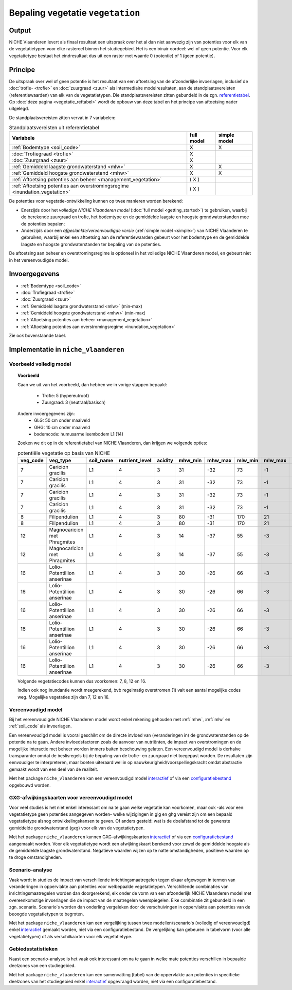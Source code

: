 
.. _vegetation:

#################################
Bepaling vegetatie ``vegetation``
#################################

Output
======

NICHE Vlaanderen levert als finaal resultaat een uitspraak over het al dan niet aanwezig zijn van potenties voor elk van de vegetatietypen voor elke rastercel binnen het studiegebied. Het is een binair oordeel: wel of geen potentie. Voor elk vegetatietype bestaat het eindresultaat dus uit een raster met waarde 0 (potentie) of 1 (geen potentie).

.. _vegetation_princ:

Principe
========

De uitspraak over wel of geen potentie is het resultaat van een aftoetsing van de afzonderlijke invoerlagen, inclusief de :doc:`trofie- <trofie>` en :doc:`zuurgraad <zuur>` als intermediaire modelresultaten, aan de standplaatsvereisten (referentiewaarden) van elk van de vegetatietypen. Die standplaatsvereisten zitten gebundeld in de zgn. `referentietabel <https://github.com/inbo/niche_vlaanderen/blob/master/niche_vlaanderen/system_tables/niche_vegetation.csv>`_. Op :doc:`deze pagina <vegetatie_reftabel>` wordt de opbouw van deze tabel en het principe van aftoetsing nader uitgelegd.

De standplaatsvereisten zitten vervat in 7 variabelen:

.. csv-table:: Standplaatsvereisten uit referentietabel
    :header-rows: 1

    Variabele, full model, simple model
    :ref:`Bodemtype <soil_code>`, X, X
    :doc:`Trofiegraad <trofie>`, X, 
    :doc:`Zuurgraad <zuur>`, X, 
    :ref:`Gemiddeld laagste grondwaterstand <mlw>`, X, X
    :ref:`Gemiddeld hoogste grondwaterstand <mhw>`, X, X
    :ref:`Aftoetsing potenties aan beheer <management_vegetation>`, ( X ), 
    :ref:`Aftoetsing potenties aan overstromingsregime <inundation_vegetation>`, ( X ), 

De potenties voor vegetatie-ontwikkeling kunnen op twee manieren worden berekend: 

- Enerzijds door het *volledige NICHE Vlaanderen model* (:doc:`full model <getting_started>`) te gebruiken, waarbij de berekende zuurgraad en trofie, het bodemtype en de gemiddelde laagste en hoogste grondwaterstanden mee de potenties bepalen;
- Anderzijds door een *afgeslankte/vereenvoudigde versie* (:ref:`simple model <simple>`) van NICHE Vlaanderen te gebruiken, waarbij enkel een aftoetsing aan de referentiewaarden gebeurt voor het bodemtype en de gemiddelde laagste en hoogste grondwaterstanden ter bepaling van de potenties.

De aftoetsing aan beheer en overstromingsregime is optioneel in het volledige NICHE Vlaanderen model, en gebeurt niet in het vereenvoudigde model.

.. _vegetation_input:

Invoergegevens
==============

- :ref:`Bodemtype <soil_code>`
- :doc:`Trofiegraad <trofie>`
- :doc:`Zuurgraad <zuur>`
- :ref:`Gemiddeld laagste grondwaterstand <mlw>` (min-max)
- :ref:`Gemiddeld hoogste grondwaterstand <mhw>` (min-max)
- :ref:`Aftoetsing potenties aan beheer <management_vegetation>`
- :ref:`Aftoetsing potenties aan overstromingsregime <inundation_vegetation>`

Zie ook bovenstaande tabel.

.. _vegetation_impl:

Implementatie in ``niche_vlaanderen``
=================================================

Voorbeeld volledig model
------------------------

.. topic:: Voorbeeld

  Gaan we uit van het voorbeeld, dan hebben we in vorige stappen bepaald:

   * Trofie: 5 (hypereutroof)
   * Zuurgraad: 3 (neutraal/basisch)
  
  Andere invoergegevens zijn:
   * GLG: 50 cm onder maaiveld
   * GHG: 10 cm onder maaiveld
   * bodemcode: humusarme leembodem L1 (14)

  Zoeken we dit op in de referentietabel van NICHE Vlaanderen, dan krijgen we volgende opties:

  .. csv-table:: potentiële vegetatie op basis van NICHE
    :header-rows: 1
    
    veg_code,veg_type,soil_name,nutrient_level,acidity,mhw_min,mhw_max,mlw_min,mlw_max,management,inundation
    7,Caricion gracilis,L1,4,3,31,-32,73,-1,1,1
    7,Caricion gracilis,L1,4,3,31,-32,73,-1,1,2
    7,Caricion gracilis,L1,4,3,31,-32,73,-1,3,1
    7,Caricion gracilis,L1,4,3,31,-32,73,-1,3,2
    8,Filipendulion,L1,4,3,80,-31,170,21,1,0
    8,Filipendulion,L1,4,3,80,-31,170,21,1,2
    12,Magnocaricion met Phragmites,L1,4,3,14,-37,55,-3,1,1
    12,Magnocaricion met Phragmites,L1,4,3,14,-37,55,-3,1,2
    16,Lolio-Potentillion anserinae,L1,4,3,30,-26,66,-3,2,0
    16,Lolio-Potentillion anserinae,L1,4,3,30,-26,66,-3,2,1
    16,Lolio-Potentillion anserinae,L1,4,3,30,-26,66,-3,2,2
    16,Lolio-Potentillion anserinae,L1,4,3,30,-26,66,-3,3,0
    16,Lolio-Potentillion anserinae,L1,4,3,30,-26,66,-3,3,1
    16,Lolio-Potentillion anserinae,L1,4,3,30,-26,66,-3,3,2

  Volgende vegetatiecodes kunnen dus voorkomen: 7, 8, 12 en 16.

  Indien ook nog inundantie wordt meegerekend, bvb regelmatig overstromen (1) valt een aantal mogelijke codes weg. Mogelijke vegetaties zijn dan 7, 12 en 16.

.. _simple:

Vereenvoudigd model
-------------------

Bij het vereenvoudigde NICHE Vlaanderen model wordt enkel rekening gehouden met :ref:`mhw`, :ref:`mlw` en :ref:`soil_code` als invoerlagen.

Een vereenvoudigd model is vooral geschikt om de directe invloed van (veranderingen in) de grondwaterstanden op de potentie na te gaan. Andere invloedsfactoren zoals de aanvoer van nutriënten, de impact van overstromingen en de mogelijke interactie met beheer worden immers buiten beschouwing gelaten. Een vereenvoudigd model is derhalve transparanter omdat de beslisregels bij de bepaling van de trofie- en zuurgraad niet toegepast worden. De resultaten zijn eenvoudiger te interpreteren, maar boeten uiteraard wel in op nauwkeurigheid/voorspellingskracht omdat abstractie gemaakt wordt van een deel van de realiteit.

Met het package ``niche_vlaanderen`` kan een vereenvoudigd model `interactief <https://inbo.github.io/niche_vlaanderen/getting_started.html#Creating-a-simple-NICHE-model>`_ of via een `configuratiebestand <https://inbo.github.io/niche_vlaanderen/cli.html#simple-model>`_ opgebouwd worden.

.. _deviation:

GXG-afwijkingskaarten voor vereenvoudigd model
----------------------------------------------

Voor veel studies is het niet enkel interessant om na te gaan welke vegetatie kan voorkomen, maar ook -als voor een vegetatietype geen potenties aangegeven worden- welke wijzigingen in glg en ghg vereist zijn om een bepaald vegetatietype alsnog ontwikkelingskansen te geven. Of anders gesteld: wat is de doelafstand tot de gewenste gemiddelde grondwaterstand (gxg) voor elk van de vegetatietypen. 

Met het package ``niche_vlaanderen`` kunnen GXG-afwijkingskaarten `interactief <https://inbo.github.io/niche_vlaanderen/getting_started.html#Creating-a-simple-NICHE-model>`_ of via een `configuratiebestand <https://inbo.github.io/niche_vlaanderen/cli.html#simple-model>`_ aangemaakt worden. Voor elk vegetatietype wordt een afwijkingskaart berekend voor zowel de gemiddelde hoogste als de gemiddelde laagste grondwaterstand. Negatieve waarden wijzen op te natte omstandigheden, positieve waarden op te droge omstandigheden.

.. _scenario_analysis:

Scenario-analyse
----------------

Vaak wordt in studies de impact van verschillende inrichtingsmaatregelen tegen elkaar afgewogen in termen van veranderingen in oppervlakte aan potenties voor welbepaalde vegetatietypen. Verschillende combinaties van inrichtingsmaatregelen worden dan doorgerekend, elk onder de vorm van een afzonderlijk NICHE Vlaanderen model met overeenkomstige invoerlagen die de impact van de maatregelen weerspiegelen. Elke combinatie zit gebundeld in een zgn. scenario. Scenario's worden dan onderling vergeleken door de verschuivingen in oppervlakte aan potenties van de beoogde vegetatietypen te begroten.

Met het package ``niche_vlaanderen`` kan een vergelijking tussen twee modellen/scenario's (volledig of vereenvoudigd) enkel `interactief <https://inbo.github.io/niche_vlaanderen/getting_started.html#Creating-a-simple-NICHE-model>`_ gemaakt worden, niet via een configuratiebestand. De vergelijking kan gebeuren in tabelvorm (voor alle vegetatietypen) of als verschilkaarten voor elk vegetatietype.

.. _zonal_stats:

Gebiedsstatistieken
-------------------

Naast een scenario-analyse is het vaak ook interessant om na te gaan in welke mate potenties verschillen in bepaalde deelzones van een studiegebied. 

Met het package ``niche_vlaanderen`` kan een samenvatting (tabel) van de oppervlakte aan potenties in specifieke deelzones van het studiegebied enkel `interactief <https://inbo.github.io/niche_vlaanderen/advanced_usage.html#Creating-statistics-per-shape-object>`_ opgevraagd worden, niet via een configuratiebestand.
